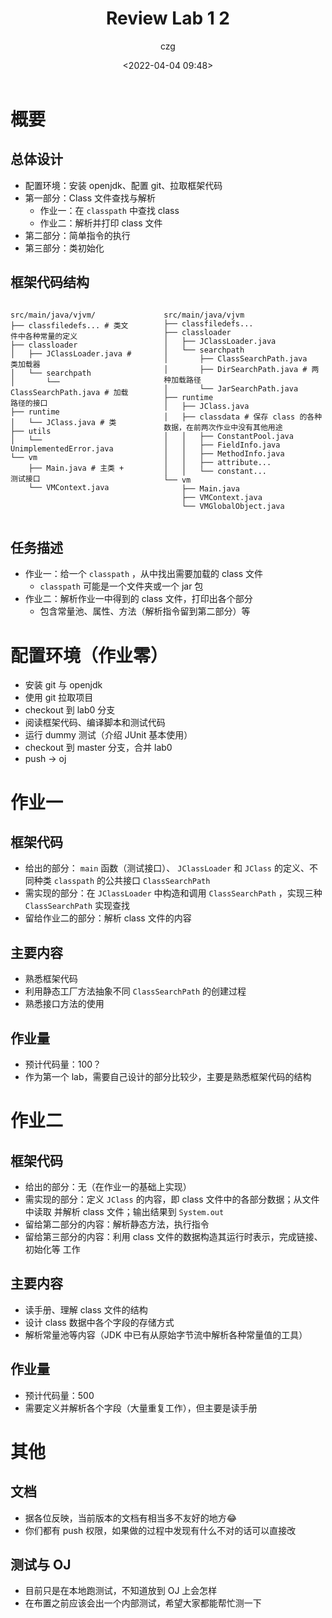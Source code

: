 #+title: Review Lab 1 2
#+AUTHOR: czg
#+DATE: <2022-04-04 09:48>
#+REVEAL_THEME: white
#+REVEAL_TRANS: slide
#+REVEAL_PLUGINS: (highlight)
#+REVEAL_HIGHLIGHT_CSS: ../assets/atom-one-light.css
#+OPTIONS: toc:nil reveal_width:1920 reveal_height:1080

* 概要

** 总体设计

- 配置环境：安装 openjdk、配置 git、拉取框架代码
- 第一部分：Class 文件查找与解析
  - 作业一：在 =classpath= 中查找 class
  - 作业二：解析并打印 class 文件
- 第二部分：简单指令的执行
- 第三部分：类初始化

** 框架代码结构

#+ATTR_HTML: :style display:flex;gap:10%;
#+BEGIN_div

#+ATTR_HTML: :style width:auto;
#+BEGIN_EXAMPLE
src/main/java/vjvm/
├── classfiledefs... # 类文件中各种常量的定义
├── classloader
│   ├── JClassLoader.java # 类加载器
│   └── searchpath
│       └── ClassSearchPath.java # 加载路径的接口
├── runtime
│   └── JClass.java # 类
├── utils
│   └── UnimplementedError.java
└── vm
    ├── Main.java # 主类 + 测试接口
    └── VMContext.java
#+END_EXAMPLE

#+ATTR_HTML: :style width:auto;
#+BEGIN_EXAMPLE
src/main/java/vjvm
├── classfiledefs...
├── classloader
│   ├── JClassLoader.java
│   └── searchpath
│       ├── ClassSearchPath.java
│       ├── DirSearchPath.java # 两种加载路径
│       └── JarSearchPath.java
├── runtime
│   ├── JClass.java
│   ├── classdata # 保存 class 的各种数据，在前两次作业中没有其他用途
│   │   ├── ConstantPool.java
│   │   ├── FieldInfo.java
│   │   ├── MethodInfo.java
│   │   ├── attribute...
│   │   └── constant...
└── vm
    ├── Main.java
    ├── VMContext.java
    └── VMGlobalObject.java
#+END_EXAMPLE

#+END_div

** 任务描述

- 作业一：给一个 =classpath= ，从中找出需要加载的 class 文件
  - =classpath= 可能是一个文件夹或一个 jar 包
- 作业二：解析作业一中得到的 class 文件，打印出各个部分
  - 包含常量池、属性、方法（解析指令留到第二部分）等

* 配置环境（作业零）

- 安装 git 与 openjdk
- 使用 git 拉取项目
- checkout 到 lab0 分支
- 阅读框架代码、编译脚本和测试代码
- 运行 dummy 测试（介绍 JUnit 基本使用）
- checkout 到 master 分支，合并 lab0
- push -> oj

* 作业一

** 框架代码

- 给出的部分： =main= 函数（测试接口）、 =JClassLoader= 和 =JClass= 的定义、不同种类
  =classpath= 的公共接口 =ClassSearchPath=
- 需实现的部分：在 =JClassLoader= 中构造和调用 =ClassSearchPath= ，实现三种
  =ClassSearchPath= 实现查找
- 留给作业二的部分：解析 class 文件的内容

** 主要内容

- 熟悉框架代码
- 利用静态工厂方法抽象不同 =ClassSearchPath= 的创建过程
- 熟悉接口方法的使用

** 作业量

- 预计代码量：100？
- 作为第一个 lab，需要自己设计的部分比较少，主要是熟悉框架代码的结构

* 作业二

** 框架代码

- 给出的部分：无（在作业一的基础上实现）
- 需实现的部分：定义 =JClass= 的内容，即 class 文件中的各部分数据；从文件中读取
  并解析 class 文件；输出结果到 =System.out=
- 留给第二部分的内容：解析静态方法，执行指令
- 留给第三部分的内容：利用 class 文件的数据构造其运行时表示，完成链接、初始化等
  工作

** 主要内容

- 读手册、理解 class 文件的结构
- 设计 class 数据中各个字段的存储方式
- 解析常量池等内容（JDK 中已有从原始字节流中解析各种常量值的工具）

** 作业量

- 预计代码量：500
- 需要定义并解析各个字段（大量重复工作），但主要是读手册

* 其他

** 文档

- 据各位反映，当前版本的文档有相当多不友好的地方😂
- 你们都有 push 权限，如果做的过程中发现有什么不对的话可以直接改

** 测试与 OJ

- 目前只是在本地跑测试，不知道放到 OJ 上会怎样
- 在布置之前应该会出一个内部测试，希望大家都能帮忙测一下
